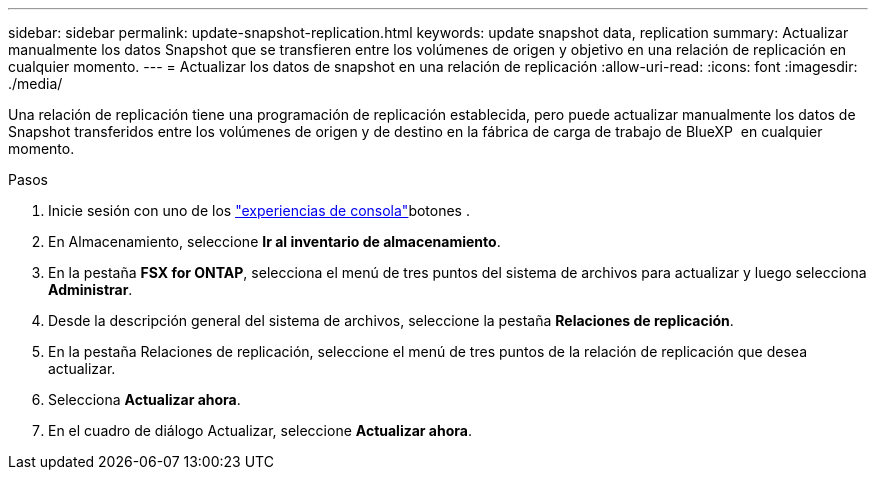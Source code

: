 ---
sidebar: sidebar 
permalink: update-snapshot-replication.html 
keywords: update snapshot data, replication 
summary: Actualizar manualmente los datos Snapshot que se transfieren entre los volúmenes de origen y objetivo en una relación de replicación en cualquier momento. 
---
= Actualizar los datos de snapshot en una relación de replicación
:allow-uri-read: 
:icons: font
:imagesdir: ./media/


[role="lead"]
Una relación de replicación tiene una programación de replicación establecida, pero puede actualizar manualmente los datos de Snapshot transferidos entre los volúmenes de origen y de destino en la fábrica de carga de trabajo de BlueXP  en cualquier momento.

.Pasos
. Inicie sesión con uno de los link:https://docs.netapp.com/us-en/workload-setup-admin/console-experiences.html["experiencias de consola"^]botones .
. En Almacenamiento, seleccione *Ir al inventario de almacenamiento*.
. En la pestaña *FSX for ONTAP*, selecciona el menú de tres puntos del sistema de archivos para actualizar y luego selecciona *Administrar*.
. Desde la descripción general del sistema de archivos, seleccione la pestaña *Relaciones de replicación*.
. En la pestaña Relaciones de replicación, seleccione el menú de tres puntos de la relación de replicación que desea actualizar.
. Selecciona *Actualizar ahora*.
. En el cuadro de diálogo Actualizar, seleccione *Actualizar ahora*.

